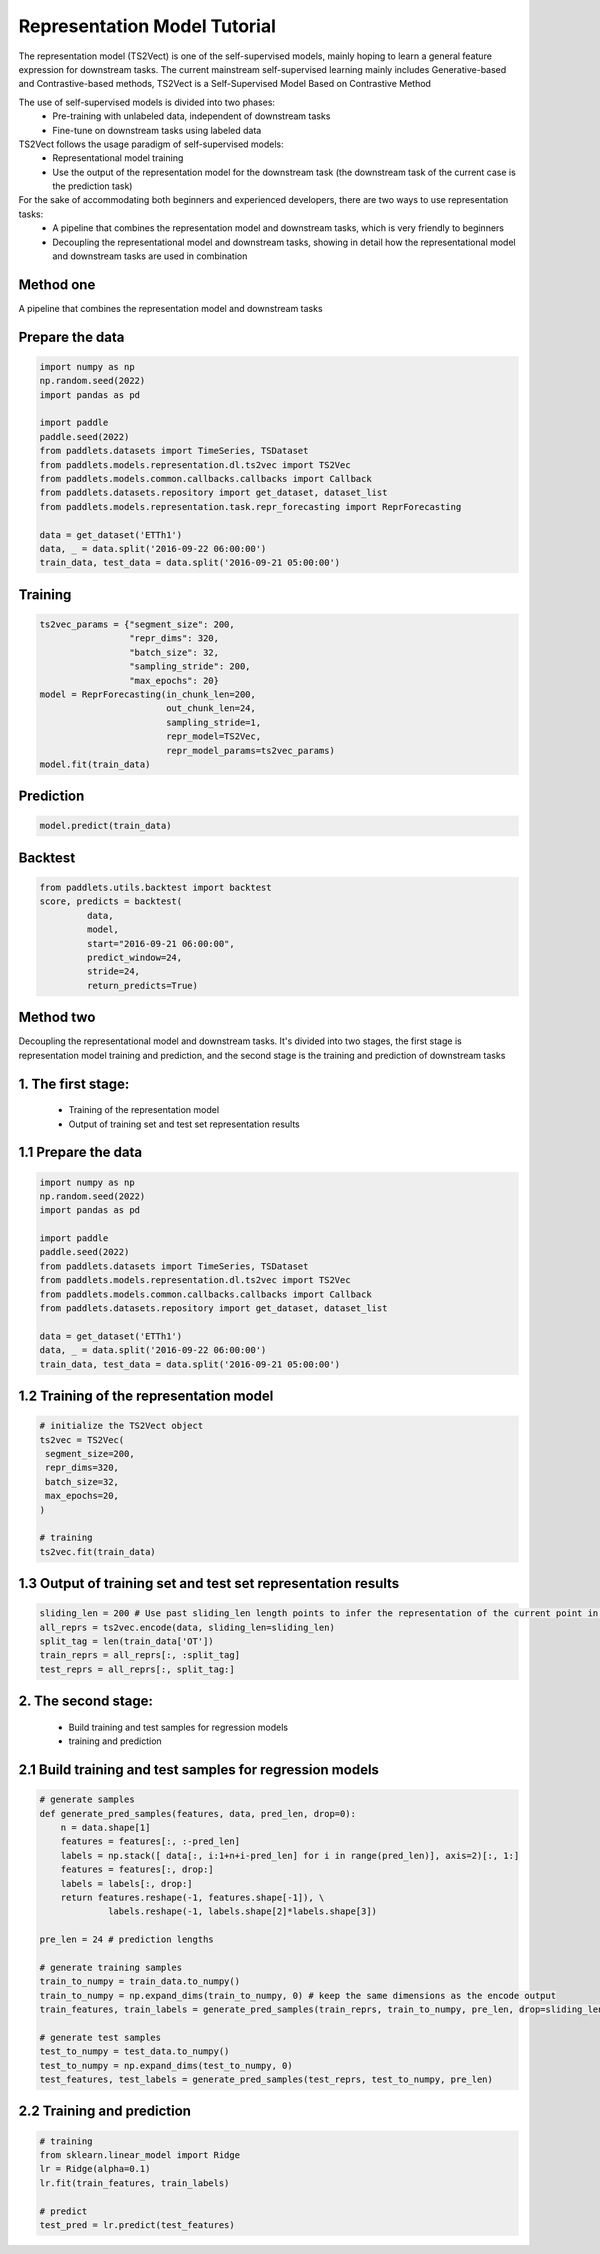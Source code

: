 =============================
Representation Model Tutorial
=============================

The representation model (TS2Vect) is one of the self-supervised models, mainly hoping to learn a general feature expression for downstream tasks. The current mainstream self-supervised learning mainly includes Generative-based and Contrastive-based methods, TS2Vect is a Self-Supervised Model Based on Contrastive Method

The use of self-supervised models is divided into two phases:
    - Pre-training with unlabeled data, independent of downstream tasks
    - Fine-tune on downstream tasks using labeled data

TS2Vect follows the usage paradigm of self-supervised models:
    - Representational model training
    - Use the output of the representation model for the downstream task (the downstream task of the current case is the prediction task)

For the sake of accommodating both beginners and experienced developers, there are two ways to use representation tasks:
    - A pipeline that combines the representation model and downstream tasks, which is very friendly to beginners
    - Decoupling the representational model and downstream tasks, showing in detail how the representational model and downstream tasks are used in combination

Method one
=================

A pipeline that combines the representation model and downstream tasks

Prepare the data
================
.. code-block:: python

   import numpy as np
   np.random.seed(2022)
   import pandas as pd

   import paddle
   paddle.seed(2022)
   from paddlets.datasets import TimeSeries, TSDataset
   from paddlets.models.representation.dl.ts2vec import TS2Vec
   from paddlets.models.common.callbacks.callbacks import Callback
   from paddlets.datasets.repository import get_dataset, dataset_list
   from paddlets.models.representation.task.repr_forecasting import ReprForecasting

   data = get_dataset('ETTh1')
   data, _ = data.split('2016-09-22 06:00:00')
   train_data, test_data = data.split('2016-09-21 05:00:00')

Training 
========
.. code-block:: python

   ts2vec_params = {"segment_size": 200, 
                    "repr_dims": 320,
                    "batch_size": 32,
                    "sampling_stride": 200,
                    "max_epochs": 20}
   model = ReprForecasting(in_chunk_len=200,
                           out_chunk_len=24,
                           sampling_stride=1,
                           repr_model=TS2Vec,
                           repr_model_params=ts2vec_params)
   model.fit(train_data)

Prediction
==========
.. code-block:: python

   model.predict(train_data)

Backtest
========
.. code-block:: python

   from paddlets.utils.backtest import backtest
   score, predicts = backtest(
            data,
            model, 
            start="2016-09-21 06:00:00", 
            predict_window=24, 
            stride=24,
            return_predicts=True)


Method two
=================

Decoupling the representational model and downstream tasks. It's divided into two stages, the first stage is representation model training and prediction, and the second stage is the training and prediction of downstream tasks

1. The first stage:
===================
    - Training of the representation model
    - Output of training set and test set representation results


1.1 Prepare the data
====================
.. code-block:: python

   import numpy as np
   np.random.seed(2022)
   import pandas as pd

   import paddle
   paddle.seed(2022)
   from paddlets.datasets import TimeSeries, TSDataset
   from paddlets.models.representation.dl.ts2vec import TS2Vec
   from paddlets.models.common.callbacks.callbacks import Callback
   from paddlets.datasets.repository import get_dataset, dataset_list

   data = get_dataset('ETTh1')
   data, _ = data.split('2016-09-22 06:00:00')
   train_data, test_data = data.split('2016-09-21 05:00:00')

1.2 Training of the representation model
========================================
.. code-block:: python

   # initialize the TS2Vect object
   ts2vec = TS2Vec(
    segment_size=200,
    repr_dims=320,
    batch_size=32,
    max_epochs=20,
   )

   # training
   ts2vec.fit(train_data)

1.3 Output of training set and test set representation results
==============================================================
.. code-block:: python

   sliding_len = 200 # Use past sliding_len length points to infer the representation of the current point in time
   all_reprs = ts2vec.encode(data, sliding_len=sliding_len) 
   split_tag = len(train_data['OT'])
   train_reprs = all_reprs[:, :split_tag]
   test_reprs = all_reprs[:, split_tag:]

2. The second stage:
=======================
    - Build training and test samples for regression models
    - training and prediction

2.1 Build training and test samples for regression models
=========================================================
.. code-block:: python

   # generate samples
   def generate_pred_samples(features, data, pred_len, drop=0):
       n = data.shape[1]
       features = features[:, :-pred_len]
       labels = np.stack([ data[:, i:1+n+i-pred_len] for i in range(pred_len)], axis=2)[:, 1:]
       features = features[:, drop:]
       labels = labels[:, drop:]
       return features.reshape(-1, features.shape[-1]), \
                labels.reshape(-1, labels.shape[2]*labels.shape[3])

   pre_len = 24 # prediction lengths

   # generate training samples
   train_to_numpy = train_data.to_numpy()
   train_to_numpy = np.expand_dims(train_to_numpy, 0) # keep the same dimensions as the encode output
   train_features, train_labels = generate_pred_samples(train_reprs, train_to_numpy, pre_len, drop=sliding_len)

   # generate test samples
   test_to_numpy = test_data.to_numpy()
   test_to_numpy = np.expand_dims(test_to_numpy, 0) 
   test_features, test_labels = generate_pred_samples(test_reprs, test_to_numpy, pre_len) 

2.2 Training and prediction
===========================
.. code-block:: python

   # training
   from sklearn.linear_model import Ridge
   lr = Ridge(alpha=0.1)
   lr.fit(train_features, train_labels)

   # predict
   test_pred = lr.predict(test_features)
